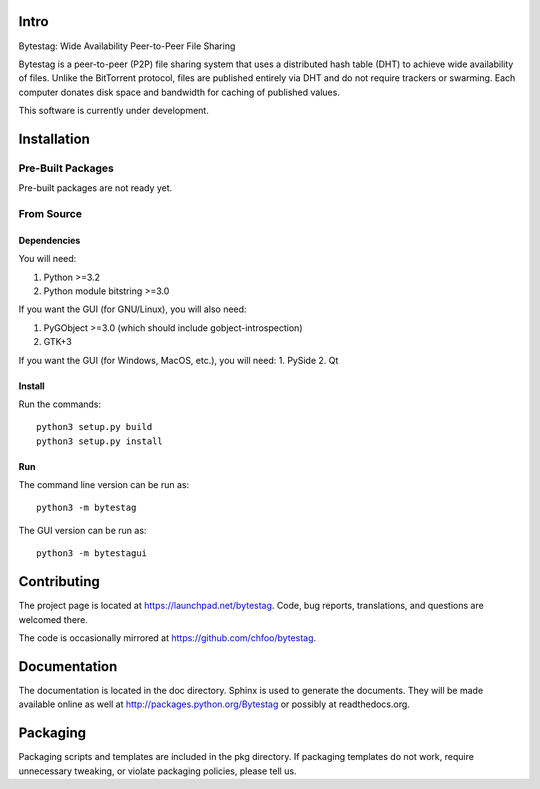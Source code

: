 Intro
========

Bytestag: Wide Availability Peer-to-Peer File Sharing

Bytestag is a peer-to-peer (P2P) file sharing system that uses a distributed
hash table (DHT) to achieve wide availability of files. Unlike the BitTorrent
protocol, files are published entirely via DHT and do not require trackers
or swarming. Each computer donates disk space and bandwidth for caching of
published values.

This software is currently under development.

Installation
============

Pre-Built Packages
++++++++++++++++++

Pre-built packages are not ready yet.

From Source
+++++++++++

Dependencies
------------

You will need:

1. Python >=3.2
2. Python module bitstring >=3.0

If you want the GUI (for GNU/Linux), you will also need:

1. PyGObject >=3.0 (which should include gobject-introspection)
2. GTK+3

If you want the GUI (for Windows, MacOS, etc.), you will need:
1. PySide
2. Qt

Install
-------

Run the commands::

    python3 setup.py build
    python3 setup.py install

Run
---

The command line version can be run as::

    python3 -m bytestag

The GUI version can be run as::

    python3 -m bytestagui

Contributing
============

The project page is located at `<https://launchpad.net/bytestag>`_. Code,
bug reports, translations, and questions are welcomed there.

The code is occasionally mirrored at `<https://github.com/chfoo/bytestag>`_.

Documentation
=============

The documentation is located in the doc directory. Sphinx is used to generate
the documents.
They will be made available online as well at 
`<http://packages.python.org/Bytestag>`_ or possibly at readthedocs.org.

Packaging
=========

Packaging scripts and templates are included in the pkg directory. 
If packaging templates do not work, require unnecessary tweaking, 
or violate packaging policies, please tell us.


